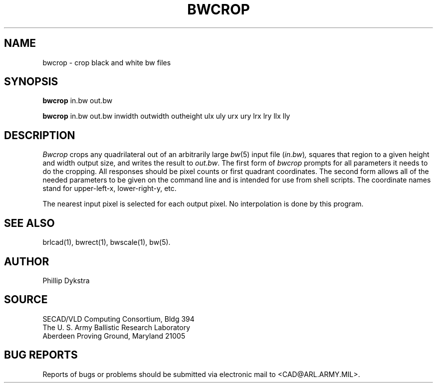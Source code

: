 .TH BWCROP 1 BRL-CAD
.SH NAME
bwcrop \- crop black and white bw files
.SH SYNOPSIS
.B bwcrop
in.bw out.bw
.br
.sp
.B bwcrop
in.bw out.bw inwidth outwidth outheight
ulx uly urx ury lrx lry llx lly
.SH DESCRIPTION
.I Bwcrop
crops any quadrilateral out of an arbitrarily large
.IR bw (5)
input file
.RI ( in.bw ) ,
squares that region to a given height and width output size,
and writes the result to
.IR out.bw .
The first form of
.I bwcrop
prompts for all parameters it needs to do the cropping.
All responses should be pixel counts or first
quadrant coordinates.
The second form allows all of the needed parameters to be given
on the command line and is intended for use from shell scripts.
The coordinate names stand for upper-left-x, lower-right-y, etc.
.PP
The nearest input pixel is selected for each output pixel.  No
interpolation is done by this program.
.SH "SEE ALSO"
brlcad(1), bwrect(1), bwscale(1), bw(5).
.SH AUTHOR
Phillip Dykstra
.SH SOURCE
SECAD/VLD Computing Consortium, Bldg 394
.br
The U. S. Army Ballistic Research Laboratory
.br
Aberdeen Proving Ground, Maryland  21005
.SH "BUG REPORTS"
Reports of bugs or problems should be submitted via electronic
mail to <CAD@ARL.ARMY.MIL>.

